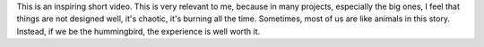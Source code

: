 .. title: I'll be a hummingbird
.. slug: ill-be-a-hummingbird
.. date: 2017-08-14 08:24:27 UTC-07:00
.. tags: inspiring
.. category:
.. link:
.. description:
.. type: text

This is an inspiring short video. This is very relevant to me, because in many projects, especially the big ones, I
feel that things are not designed well, it's chaotic, it's burning all the time.  Sometimes, most of us are like
animals in this story. Instead, if we be the hummingbird, the experience is well worth it.


.. youtube:: IGMW6YWjMxw
   :align: center

